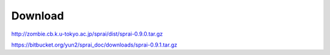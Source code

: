 ========
Download
========
http://zombie.cb.k.u-tokyo.ac.jp/sprai/dist/sprai-0.9.0.tar.gz

https://bitbucket.org/yun2/sprai_doc/downloads/sprai-0.9.1.tar.gz
